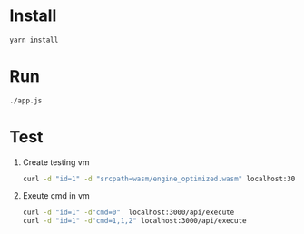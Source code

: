 * Install
  #+BEGIN_SRC bash
  yarn install
  #+END_SRC
  
* Run
  #+BEGIN_SRC bash
  ./app.js
  #+END_SRC

* Test
  1. Create testing vm
     #+BEGIN_SRC bash
     curl -d "id=1" -d "srcpath=wasm/engine_optimized.wasm" localhost:3000/api/vm
     #+END_SRC
  2. Exeute cmd in vm
     #+BEGIN_SRC bash
     curl -d "id=1" -d"cmd=0"  localhost:3000/api/execute
     curl -d "id=1" -d"cmd=1,1,2" localhost:3000/api/execute
     #+END_SRC
     

